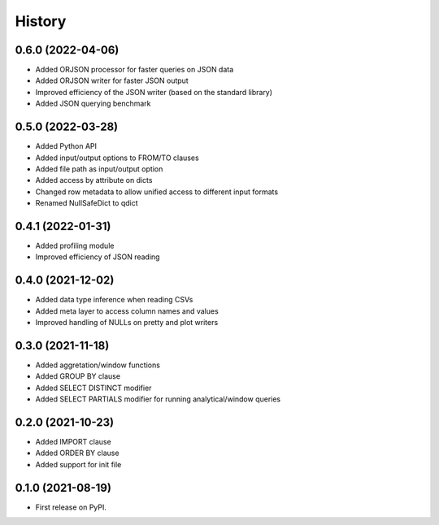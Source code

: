 =======
History
=======

0.6.0 (2022-04-06)
------------------
* Added ORJSON processor for faster queries on JSON data
* Added ORJSON writer for faster JSON output
* Improved efficiency of the JSON writer (based on the standard library)
* Added JSON querying benchmark


0.5.0 (2022-03-28)
------------------
* Added Python API
* Added input/output options to FROM/TO clauses
* Added file path as input/output option
* Added access by attribute on dicts
* Changed row metadata to allow unified access to different input formats
* Renamed NullSafeDict to qdict


0.4.1 (2022-01-31)
------------------
* Added profiling module
* Improved efficiency of JSON reading


0.4.0 (2021-12-02)
------------------
* Added data type inference when reading CSVs
* Added meta layer to access column names and values
* Improved handling of NULLs on pretty and plot writers


0.3.0 (2021-11-18)
------------------
* Added aggretation/window functions
* Added GROUP BY clause
* Added SELECT DISTINCT modifier
* Added SELECT PARTIALS modifier for running analytical/window queries


0.2.0 (2021-10-23)
------------------

* Added IMPORT clause
* Added ORDER BY clause
* Added support for init file


0.1.0 (2021-08-19)
------------------

* First release on PyPI.
